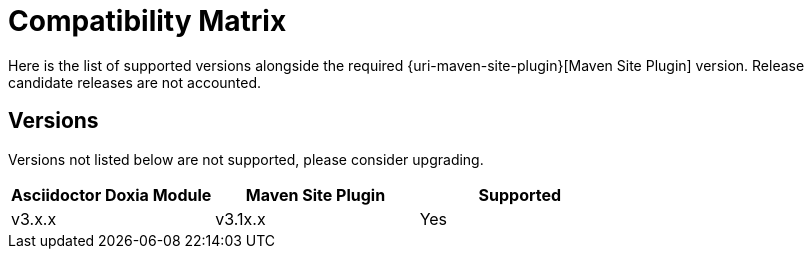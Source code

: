 = Compatibility Matrix

Here is the list of supported versions alongside the required {uri-maven-site-plugin}[Maven Site Plugin] version.
Release candidate releases are not accounted.

== Versions

Versions not listed below are not supported, please consider upgrading.

|===
|Asciidoctor Doxia Module | Maven Site Plugin | Supported

|v3.x.x
|v3.1x.x
|Yes

|===
